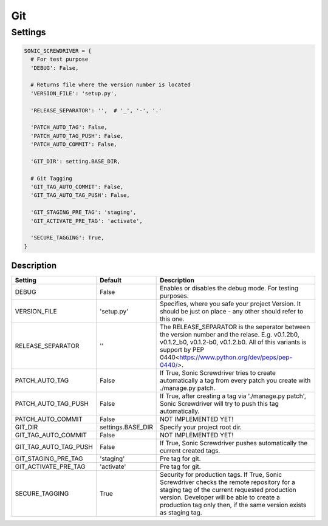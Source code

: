 ===
Git
===

.. TODO: Add description

Settings
========

.. code:: python

  SONIC_SCREWDRIVER = {
    # For test purpose
    'DEBUG': False,

    # Returns file where the version number is located
    'VERSION_FILE': 'setup.py',

    'RELEASE_SEPARATOR': '',  # '_', '-', '.'

    'PATCH_AUTO_TAG': False,
    'PATCH_AUTO_TAG_PUSH': False,
    'PATCH_AUTO_COMMIT': False,

    'GIT_DIR': setting.BASE_DIR,

    # Git Tagging
    'GIT_TAG_AUTO_COMMIT': False,
    'GIT_TAG_AUTO_TAG_PUSH': False,

    'GIT_STAGING_PRE_TAG': 'staging',
    'GIT_ACTIVATE_PRE_TAG': 'activate',

    'SECURE_TAGGING': True,
  }

Description
------------

+-----------------------+-------------------+---------------------------------------------------------------------+
| Setting               | Default           | Description                                                         |
+=======================+===================+=====================================================================+
| DEBUG                 | False             | Enables or disables the debug mode. For testing purposes.           |
+-----------------------+-------------------+---------------------------------------------------------------------+
| VERSION_FILE          | 'setup.py'        | Specifies, where you safe your project Version. It should be just   |
|                       |                   | on place - any other should refer to this one.                      |
+-----------------------+-------------------+---------------------------------------------------------------------+
| RELEASE_SEPARATOR     | ''                | The RELEASE_SEPARATOR is the seperator between the version number   |
|                       |                   | and the relase. E.g. v0.1.2b0, v0.1.2_b0,   v0.1.2-b0, v0.1.2.b0.   |
|                       |                   | All of this variants is support by                                  |
|                       |                   | PEP 0440<https://www.python.org/dev/peps/pep-0440/>.                |
+-----------------------+-------------------+---------------------------------------------------------------------+
| PATCH_AUTO_TAG        | False             | If True, Sonic Screwdriver tries to create automatically a tag from |
|                       |                   | every patch you create with ./manage.py patch.                      |
+-----------------------+-------------------+---------------------------------------------------------------------+
| PATCH_AUTO_TAG_PUSH   | False             | If True, after creating a tag via './manage.py patch',              |
|                       |                   | Sonic Screwdriver will try to push this tag automatically.          |
+-----------------------+-------------------+---------------------------------------------------------------------+
| PATCH_AUTO_COMMIT     | False             | NOT IMPLEMENTED YET!                                                |
+-----------------------+-------------------+---------------------------------------------------------------------+
| GIT_DIR               | settings.BASE_DIR | Specify your project root dir.                                      |
+-----------------------+-------------------+---------------------------------------------------------------------+
| GIT_TAG_AUTO_COMMIT   | False             | NOT IMPLEMENTED YET!                                                |
+-----------------------+-------------------+---------------------------------------------------------------------+
| GIT_TAG_AUTO_TAG_PUSH | False             | If True, Sonic Screwdriver pushes automatically the current         |
|                       |                   | created tags.                                                       |
+-----------------------+-------------------+---------------------------------------------------------------------+
| GIT_STAGING_PRE_TAG   | 'staging'         | Pre tag for git.                                                    |
+-----------------------+-------------------+---------------------------------------------------------------------+
| GIT_ACTIVATE_PRE_TAG  | 'activate'        | Pre tag for git.                                                    |
+-----------------------+-------------------+---------------------------------------------------------------------+
| SECURE_TAGGING        | True              | Security for production tags. If True, Sonic Screwdriver checks the |
|                       |                   | remote repository for a staging tag of the current requested        |
|                       |                   | production version. Developer will be able to create a production   |
|                       |                   | tag only then, if the same version exists as staging tag.           |
+-----------------------+-------------------+---------------------------------------------------------------------+
